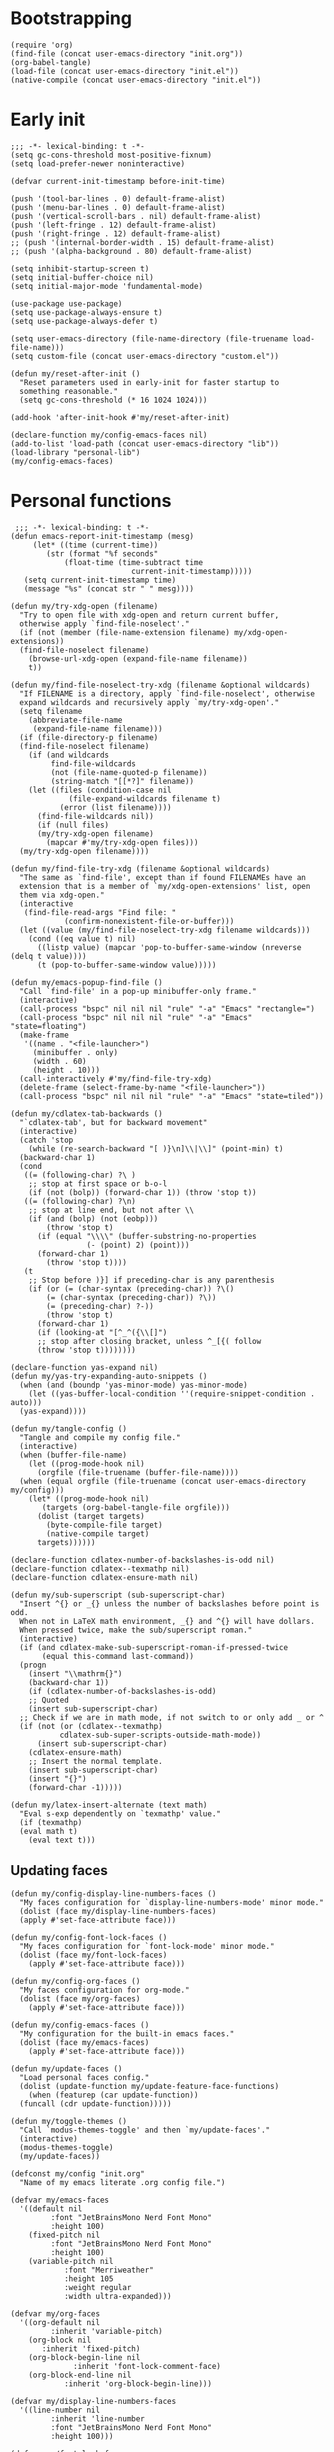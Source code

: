 #+PROPERTY: header-args :tangle "init.el" :mkdirp yes :noweb yes
#+STARTUP: overview

* Bootstrapping

#+begin_src elisp :tangle no
  (require 'org)
  (find-file (concat user-emacs-directory "init.org"))
  (org-babel-tangle)
  (load-file (concat user-emacs-directory "init.el"))
  (native-compile (concat user-emacs-directory "init.el"))
#+end_src

* Early init

#+name: early-init
#+begin_src elisp :tangle "early-init.el"
  ;;; -*- lexical-binding: t -*-
  (setq gc-cons-threshold most-positive-fixnum)
  (setq load-prefer-newer noninteractive)

  (defvar current-init-timestamp before-init-time)

  (push '(tool-bar-lines . 0) default-frame-alist)
  (push '(menu-bar-lines . 0) default-frame-alist)
  (push '(vertical-scroll-bars . nil) default-frame-alist)
  (push '(left-fringe . 12) default-frame-alist)
  (push '(right-fringe . 12) default-frame-alist)
  ;; (push '(internal-border-width . 15) default-frame-alist)
  ;; (push '(alpha-background . 80) default-frame-alist)

  (setq inhibit-startup-screen t)
  (setq initial-buffer-choice nil)
  (setq initial-major-mode 'fundamental-mode)

  (use-package use-package)
  (setq use-package-always-ensure t)
  (setq use-package-always-defer t)

  (setq user-emacs-directory (file-name-directory (file-truename load-file-name)))
  (setq custom-file (concat user-emacs-directory "custom.el"))

  (defun my/reset-after-init ()
    "Reset parameters used in early-init for faster startup to
    something reasonable."
    (setq gc-cons-threshold (* 16 1024 1024)))

  (add-hook 'after-init-hook #'my/reset-after-init)

  (declare-function my/config-emacs-faces nil)
  (add-to-list 'load-path (concat user-emacs-directory "lib"))
  (load-library "personal-lib")
  (my/config-emacs-faces)
#+end_src

* Personal functions

#+begin_src elisp :tangle "lib/personal-lib.el"
   ;;; -*- lexical-binding: t -*-
  (defun emacs-report-init-timestamp (mesg)
       (let* ((time (current-time))
	      (str (format "%f seconds"
			  (float-time (time-subtract time
						     current-init-timestamp)))))
	 (setq current-init-timestamp time)
	 (message "%s" (concat str " " mesg))))

  (defun my/try-xdg-open (filename)
    "Try to open file with xdg-open and return current buffer,
    otherwise apply `find-file-noselect'."
    (if (not (member (file-name-extension filename) my/xdg-open-extensions))
	(find-file-noselect filename)
      (browse-url-xdg-open (expand-file-name filename))
      t))

  (defun my/find-file-noselect-try-xdg (filename &optional wildcards)
    "If FILENAME is a directory, apply `find-file-noselect', otherwise
    expand wildcards and recursively apply `my/try-xdg-open'."
    (setq filename
	  (abbreviate-file-name
	   (expand-file-name filename)))
    (if (file-directory-p filename)
	(find-file-noselect filename)
      (if (and wildcards
	       find-file-wildcards
	       (not (file-name-quoted-p filename))
	       (string-match "[[*?]" filename))
	  (let ((files (condition-case nil
			   (file-expand-wildcards filename t)
			 (error (list filename))))
		(find-file-wildcards nil))
	    (if (null files)
		(my/try-xdg-open filename)
	      (mapcar #'my/try-xdg-open files)))
	(my/try-xdg-open filename))))

  (defun my/find-file-try-xdg (filename &optional wildcards)
    "The same as `find-file', except than if found FILENAMEs have an
    extension that is a member of `my/xdg-open-extensions' list, open
    them via xdg-open."
    (interactive
     (find-file-read-args "Find file: "
			  (confirm-nonexistent-file-or-buffer)))
    (let ((value (my/find-file-noselect-try-xdg filename wildcards)))
      (cond ((eq value t) nil)
	    ((listp value) (mapcar 'pop-to-buffer-same-window (nreverse (delq t value))))
	    (t (pop-to-buffer-same-window value)))))

  (defun my/emacs-popup-find-file ()
    "Call `find-file' in a pop-up minibuffer-only frame."
    (interactive)
    (call-process "bspc" nil nil nil "rule" "-a" "Emacs" "rectangle=")
    (call-process "bspc" nil nil nil "rule" "-a" "Emacs" "state=floating")
    (make-frame
     '((name . "<file-launcher>")
       (minibuffer . only)
       (width . 60)
       (height . 10)))
    (call-interactively #'my/find-file-try-xdg)
    (delete-frame (select-frame-by-name "<file-launcher>"))
    (call-process "bspc" nil nil nil "rule" "-a" "Emacs" "state=tiled"))

  (defun my/cdlatex-tab-backwards ()
    "`cdlatex-tab', but for backward movement"
    (interactive)
    (catch 'stop
      (while (re-search-backward "[ )}\n]\\|\\]" (point-min) t)
	(backward-char 1)
	(cond
	 ((= (following-char) ?\ )
	  ;; stop at first space or b-o-l
	  (if (not (bolp)) (forward-char 1)) (throw 'stop t))
	 ((= (following-char) ?\n)
	  ;; stop at line end, but not after \\
	  (if (and (bolp) (not (eobp)))
	      (throw 'stop t)
	    (if (equal "\\\\" (buffer-substring-no-properties
			       (- (point) 2) (point)))
		(forward-char 1)
	      (throw 'stop t))))
	 (t
	  ;; Stop before )}] if preceding-char is any parenthesis
	  (if (or (= (char-syntax (preceding-char)) ?\()
		  (= (char-syntax (preceding-char)) ?\))
		  (= (preceding-char) ?-))
	      (throw 'stop t)
	    (forward-char 1)
	    (if (looking-at "[^_^({\\[]")
		;; stop after closing bracket, unless ^_[{( follow
		(throw 'stop t))))))))

  (declare-function yas-expand nil)
  (defun my/yas-try-expanding-auto-snippets ()
    (when (and (boundp 'yas-minor-mode) yas-minor-mode)
      (let ((yas-buffer-local-condition ''(require-snippet-condition . auto)))
	(yas-expand))))

  (defun my/tangle-config ()
    "Tangle and compile my config file."
    (interactive)
    (when (buffer-file-name)
      (let ((prog-mode-hook nil)
	    (orgfile (file-truename (buffer-file-name))))
	(when (equal orgfile (file-truename (concat user-emacs-directory my/config)))
	  (let* ((prog-mode-hook nil)
		 (targets (org-babel-tangle-file orgfile)))
	    (dolist (target targets)
	      (byte-compile-file target)
	      (native-compile target)
	    targets))))))

  (declare-function cdlatex-number-of-backslashes-is-odd nil)
  (declare-function cdlatex--texmathp nil)
  (declare-function cdlatex-ensure-math nil)

  (defun my/sub-superscript (sub-superscript-char)
    "Insert ^{} or _{} unless the number of backslashes before point is odd.
    When not in LaTeX math environment, _{} and ^{} will have dollars.
    When pressed twice, make the sub/superscript roman."
    (interactive)
    (if (and cdlatex-make-sub-superscript-roman-if-pressed-twice
	     (equal this-command last-command))
	(progn
	  (insert "\\mathrm{}")
	  (backward-char 1))
      (if (cdlatex-number-of-backslashes-is-odd)
	  ;; Quoted
	  (insert sub-superscript-char)
	;; Check if we are in math mode, if not switch to or only add _ or ^
	(if (not (or (cdlatex--texmathp)
		     cdlatex-sub-super-scripts-outside-math-mode))
	    (insert sub-superscript-char)
	  (cdlatex-ensure-math)
	  ;; Insert the normal template.
	  (insert sub-superscript-char)
	  (insert "{}")
	  (forward-char -1)))))

  (defun my/latex-insert-alternate (text math)
    "Eval s-exp dependently on `texmathp' value."
    (if (texmathp)
	(eval math t)
      (eval text t)))
#+end_src

** Updating faces

#+begin_src elisp :tangle "lib/personal-lib.el"
  (defun my/config-display-line-numbers-faces ()
    "My faces configuration for `display-line-numbers-mode' minor mode."
    (dolist (face my/display-line-numbers-faces)
	(apply #'set-face-attribute face)))

  (defun my/config-font-lock-faces ()
    "My faces configuration for `font-lock-mode' minor mode."
    (dolist (face my/font-lock-faces)
      (apply #'set-face-attribute face)))

  (defun my/config-org-faces ()
    "My faces configuration for org-mode."
    (dolist (face my/org-faces)
      (apply #'set-face-attribute face)))

  (defun my/config-emacs-faces ()
    "My configuration for the built-in emacs faces."
    (dolist (face my/emacs-faces)
      (apply #'set-face-attribute face)))

  (defun my/update-faces ()
    "Load personal faces config."
    (dolist (update-function my/update-feature-face-functions)
      (when (featurep (car update-function))
	(funcall (cdr update-function)))))

  (defun my/toggle-themes ()
    "Call `modus-themes-toggle' and then `my/update-faces'."
    (interactive)
    (modus-themes-toggle)
    (my/update-faces))

  (defconst my/config "init.org"
    "Name of my emacs literate .org config file.")

  (defvar my/emacs-faces
    '((default nil
	       :font "JetBrainsMono Nerd Font Mono"
	       :height 100)
      (fixed-pitch nil
		   :font "JetBrainsMono Nerd Font Mono"
		   :height 100)
      (variable-pitch nil
		      :font "Merriweather"
		      :height 105
		      :weight regular
		      :width ultra-expanded)))

  (defvar my/org-faces
    '((org-default nil
		   :inherit 'variable-pitch)
      (org-block nil
		 :inherit 'fixed-pitch)
      (org-block-begin-line nil
			    :inherit 'font-lock-comment-face)
      (org-block-end-line nil
			  :inherit 'org-block-begin-line)))

  (defvar my/display-line-numbers-faces
    '((line-number nil
		   :inherit 'line-number
		   :font "JetBrainsMono Nerd Font Mono"
		   :height 100)))

  (defvar my/font-lock-faces
    '((font-lock-comment-face nil
			      :inherit 'font-lock-comment-face
			      :font "JetBrainsMono Nerd Font Mono"
			      :height 100
			      :slant italic)))

  (defvar my/update-feature-face-functions
    '((faces . my/config-emacs-faces)
      (font-core . my/config-font-lock-faces)
      (display-line-numbers . my/config-display-line-numbers-faces)
      (org . my/config-org-faces)))
#+end_src

* Package manager

#+begin_src elisp
  ;;; -*- lexical-binding: t -*-
  (add-to-list 'package-archives '("melpa" . "https://melpa.org/packages/") t)
  (add-to-list 'package-archives '("gnu" . "http://elpa.gnu.org/packages/") t)
#+end_src

* Emacs

#+begin_src elisp
  (autoload #'server-running-p "server")
  (unless (server-running-p)
    (server-start))

  (setq use-dialog-box nil)


  (savehist-mode)

  (recentf-mode)

  (global-auto-revert-mode)

  (defvar my/xdg-open-extensions
    (list "pdf" "mkv")
    "List of filename extensions which need to be opened via xdg-open.")

  (defconst dotfiles-user-emacs-dir
    (concat (getenv "HOME") "/.config/dotfiles/.config/emacs/"))

  (defvar personal-keybindings nil)
#+end_src

** Autosaves & Backups

#+begin_src elisp
  (setq auto-save-file-name-transforms
	'(("\\`/[^/]*:\\([^/]*/\\)*\\([^/]*\\)\\'" "/tmp/\\2" t)
	  (".*" "~/.config/emacs/.autosaves/" sha512)))

  (setq make-backup-files nil)
#+end_src

** Window management

#+begin_src elisp
  
#+end_src

** Keybindings

#+begin_src elisp
  (keymap-global-set "C-x C-f" #'my/find-file-try-xdg)
  (keymap-global-set "C-+" #'text-scale-increase)
  (keymap-global-set "C--" #'text-scale-decrease)

  (keymap-global-unset "C-z" t)
  (keymap-global-set "M-z" #'zap-to-char)
  (keymap-global-set "C-c n" #'notmuch)
  (keymap-global-set "C-h" #'delete-backward-char)

  ;; Org commands
  (keymap-global-set "C-c o l" #'org-store-link)
  (keymap-global-set "C-c o a" #'org-agenda)
  (keymap-global-set "C-c o c" #'org-capture)

  ;; Help
  (keymap-global-set "C-c h" 'help-command)
#+end_src

** Hooks

#+begin_src elisp
  (add-hook 'font-lock-mode-hook #'my/config-font-lock-faces)
  (add-hook 'display-line-numbers-mode-hook #'my/config-display-line-numbers-faces)
#+end_src

* Themes & fonts

** my theme

#+begin_src elisp
  (set-frame-parameter nil 'alpha-background 85)
  (add-to-list 'default-frame-alist '(alpha-background . 85))

  (use-package emacs
    :init
    (setq modus-themes-bold-constructs t
          modus-themes-italic-constructs t
          modus-themes-syntax '(alt-syntax)
          modus-themes-mode-line '(borderless accented)
          ;; modus-themes-fringes nil
          modus-themes-hl-line '(accented intense)
          modus-themes-subtle-line-numbers t
          modus-themes-paren-match '(bold)
          modus-themes-region '(accented bg-only))

    (set-fontset-font t 'han "Noto Sans CJK SC")
    (set-fontset-font t 'han "Noto Sans CJK TC" nil 'append)
    (set-fontset-font t 'symbol (font-spec :family "Noto Color Emoji") nil 'prepend) 
    :config
    (load-theme 'modus-vivendi)
    (my/update-faces))
#+end_src

** Text positioning

#+begin_src elisp
  ;; (use-package olivetti
  ;;   :defer t
  ;;   :functions elfeed-show-refresh
  ;;   :after elfeed
  ;;   :config
  ;;   (defun my/elfeed-show (buffer)
  ;;     (switch-to-buffer buffer)
  ;;     (olivetti-mode)
  ;;     (elfeed-show-refresh)))
#+end_src

* Snippets

#+begin_src elisp
  (use-package yasnippet
    :defer t
    :commands yas-minor-mode
    :config
    (setq yas-snippet-dirs '("~/.snippets"))
    (setq yas-triggers-in-field t)

    (declare-function yas-reload-all nil)
    (yas-reload-all)
    (add-hook 'LaTeX-mode-hook 'yas-minor-mode))
#+end_src

* LaTeX

#+begin_src elisp
  (use-package tex
    :defer t
    :ensure auctex
    ;; :defines tex--prettify-symbols-alist
    :config
    (require 'org)
    (declare-function TeX-revert-document-buffer nil)
    (declare-function TeX-source-correlate-mode nil)

    (defun my/latex-setup ()
      "My configuration to LaTeX-mode"
      (setq TeX-command-extra-options "--synctex=1")

      ;; Modes
      (make-local-variable 'input-method-activate-hook)
      (add-hook 'input-method-activate-hook 'my/latex-cache-im nil t)
      (add-hook 'input-method-deactivate-hook 'my/latex-cache-im-deactivated nil t)
      (add-hook 'post-command-hook 'my/latex-im-autoswitch nil t)
      (add-hook 'post-self-insert-hook 'my/yas-try-expanding-auto-snippets nil t)

      (TeX-fold-mode t)
      (TeX-source-correlate-mode t)
      (display-line-numbers-mode t)

      (let ((my/tex-prettify-symbols-alist
	     '(( "\\left( " . ?\( )
	       ( " \\right)" . ?\) )
	       ( "\\left[ " . ?\[ )
	       ( " \\right]" . ?\] )
	       ( "\\left\\{ " . ?\{ )
	       ( " \\right\\}" . ?\} )
	       ( "\\left| " . ?\| )
	       ( " \\right|" . ?\| )
	       ( "\\left< " . ?\< )
	       ( " \\right>" . ?\> )
	       ( "\\mathrm{d}" . ?ꟈ)
	       ( "\\frac" . ?÷)
	       ( "\\limits" . ?|)
	       ( "\\left." . ?< )
	       ( "\\iint" . ?∬ )
	       ( "\\iiint" . ?∭ ))))
	(dolist (my/pretty my/tex-prettify-symbols-alist)
	  (add-to-list 'prettify-symbols-alist my/pretty)))
      (delete '("--" . 8211) prettify-symbols-alist)
      (prettify-symbols-mode t))
    (add-hook 'LaTeX-mode-hook 'my/latex-setup)
    (add-to-list 'TeX-view-program-list
		 '("my-pdf-viewer"
		   ("zathura-float %o"
		    ;; (mode-io-correlate
		    ;; " --synctex-forward %n:0:\"%(project-dir)tex/main.tex\" -x \"emacsclient +%{line} %{input}\""))
		    (mode-io-correlate " --synctex-forward %n:0:\"%b\" -x \"emacsclient +%{line} %{input}\""))
		   "zathura-float"))

    (add-to-list 'TeX-view-program-selection '(output-pdf "my-pdf-viewer"))

    (add-hook 'TeX-after-compilation-finished-functions #'TeX-revert-document-buffer)

    ;; (setq TeX-electric-math '("\\(" . "\\)"))
    (setq TeX-source-correlate-start-server t)
    (setq auto-mode-alist (cons '("\\.tex$" . latex-mode) auto-mode-alist))
    (setq TeX-parse-self t)
    (setq japanese-TeX-error-messages nil)



    (use-package cdlatex
      :ensure t
      :hook (LaTeX-mode . turn-on-cdlatex)
      ;; :config
      ;; (setopt cdlatex-math-modify-prefix "C-S-z")
      ;; (setopt cdlatex-math-symbol-prefix "C-z")
      :bind (:map
	     cdlatex-mode-map
	     ("<tab>" . cdlatex-tab)
	     ("<backtab>" . my/cdlatex-tab-backwards)
	     ("C-z" . cdlatex-math-symbol)
	     ("C-S-z" . cdlatex-math-modify)
	     :map orgtbl-mode-map
	     ("<tab>" . lazytab-org-table-next-field-maybe))
      :config
      (load-file (concat user-emacs-directory "lazytab.el"))
      (require 'lazytab)
      (lazytab-mode t)

      (setq cdlatex-command-alist
	    '(
	      ("pd"		"Insert a partial derivative frac"
	       "\\frac{\\partial ?}{\\partial }" cdlatex-position-cursor nil nil t)
	      ("ppd"		"Insert a second order partial derivative frac (one var)"
	       "\\frac{\\partial^2 ?}{\\partial ^2}" cdlatex-position-cursor nil nil t)
	      ("ddd"		"Insert a second order full derivative frac (one var)"
	       "\\frac{\\mathrm{d}^2 ?}{\\mathrm{d} ^2}" cdlatex-position-cursor nil nil t)
	      ("pdpd"		"Insert a second order partial derivative frac (two vars)"
	       "\\frac{\\partial^2 ?}{\\partial \\partial }" cdlatex-position-cursor nil nil t)
	      ("dd"		"Insert a full derivative frac"
	       "\\frac{\\mathrm{d}?}{\\mathrm{d} }" cdlatex-position-cursor nil nil t)
	      ("fr"		"Insert \\frac{}{}"
	       "\\frac{ ? }{ }" cdlatex-position-cursor nil nil t)
	      ("equ*"		"Insert an EQUATION* environment template"
	       "" cdlatex-environment ("equation*") t nil)
	      ("ss*"		"Insert a \\subsection*{} statement"
	       "\\subsection*{?}" cdlatex-position-cursor nil t nil)
	      ("sss*"		"Insert a \\subsubsection*{} statement"
	       "\\subsubsection*{?}" cdlatex-position-cursor nil t nil)
	      ("отв"		"Insert my standard answer statement"
	       "\\paragraph{\\textbf{Ответ:}} $\\displaystyle ?$." cdlatex-position-cursor nil t nil)
	      ("seq"	"Insert a system of linear equations"
	       "\\begin{dcases}
	?
	\\end{dcases}" cdlatex-position-cursor nil nil t)
	      ("ceq"		"Insert a collection of linear equations"
	       "\\begin{sqdcases}
	?
	\\end{sqdcases}" cdlatex-position-cursor nil nil t)
	      ("prodl"		"Insert \\prod\\limits_{}^{}"
	       "\\prod\\limits_{?}^{}" cdlatex-position-cursor nil nil t)
	      ("iintl"		"Insert \\iint\\limits_{}^{}"
	       "\\iint\\limits_{?}^{}" cdlatex-position-cursor nil nil t)
	      ("iiintl"		"Insert \\iiint\\limits_{}^{}"
	       "\\iiint\\limits_{?}^{}" cdlatex-position-cursor nil nil t)
	      ("pmx"		"Insert pmatrix env"
	       "\\begin{pmatrix} ? \\end{pmatrix}" lazytab-position-cursor-and-edit nil nil t)))

      (setq cdlatex-math-symbol-alist
	    '(
	      ( ?\[ ("\\Leftarrow"      "\\Longleftarrow"	"\\hookleftarrow"))
	      ( ?\] ("\\Rightarrow"     "\\Longrightarrow"	"\\hookrightarrow"))))

      (setq cdlatex-math-modify-alist
	    '(
	      ( ?\] "\\text{?}" "$?$" nil nil nil)
	      ( ?l "\\left. ? \\right|" nil nil nil nil)))

      (define-key cdlatex-mode-map "/"
		  #'(lambda ()
		      (interactive)
		      (my/latex-insert-alternate '(insert "/") '(my/sub-superscript "^"))))
      (define-key cdlatex-mode-map "."
		  #'(lambda ()
		      (interactive)
		      (my/latex-insert-alternate '(insert ".") '(my/sub-superscript "_"))))
      (define-key cdlatex-mode-map "_"
		  #'(lambda ()
		      (interactive)
		      (my/latex-insert-alternate '(insert "_") '(insert "."))))
      (define-key cdlatex-mode-map "^"
		  #'(lambda ()
		      (interactive)
		      (my/latex-insert-alternate '(insert "^") '(insert "/"))))
      (keymap-set cdlatex-mode-map "C-`" #'prettify-symbols-mode))

    (defun my/latex-cache-im ()
      "Set (whether the point is in math mode) variables `my/latex-current-math-im'
	  or `my/latex-current-text-im' as freshly switched im"
      (when (eq major-mode 'latex-mode)
	(if (texmathp)
	    (setq my/latex-current-math-im current-input-method)
	  (setq my/latex-current-text-im current-input-method))))

    (defun my/latex-cache-im-deactivated ()
      "Set (whether the point is in math mode) variables `my/latex-current-math-im'
	  or `my/latex-current-text-im' as nil"
      (when (eq major-mode 'latex-mode)
	(if (texmathp)
	    (setq my/latex-current-math-im nil)
	  (setq my/latex-current-text-im nil))))

    (defun my/latex-im-autoswitch ()
      "Switch input method automatically based on whether is the point in math mode."
      (when (eq major-mode 'latex-mode)
	(if (texmathp)
	    (unless (string= current-input-method my/latex-current-math-im)
	      (activate-input-method my/latex-current-math-im))
	  (unless (string= current-input-method my/latex-current-text-im)
	    (activate-input-method my/latex-current-text-im))))))

  (defvar-local my/latex-current-text-im nil
    "Last im used in nonmath-mode in a LaTeX buffer")

  (defvar-local my/latex-current-math-im nil
    "Last im used in math-mode in a LaTeX buffer")
#+end_src

* EXPERIMENT

#+begin_src elisp
  ;; (defvar rattex--active-keymap 'rattex-mode-map)

  ;; (defvar rattex-track-size 10
  ;;   "Amount of tracked last inserted racks.")

  ;; (defvar rattex-derivative-keymap
  ;;   (let ((map (make-sparse-keymap)))
  ;;     (define-key map "M-d" #'rattex-insert-partial-derivative)
  ;;     map)
  ;;   "rattex keymap")

  ;; (defun rattex--insert-derivative (d-string)
  ;;   "Insert derivative with `d' as given string."
  ;;   (let ((start-point (point))
  ;; 	(end-point (point))
  ;; 	(d-length (length d-string)))
  ;;     (insert "\\frac{}{}")
  ;;     (backward-char 3)
  ;;     (insert (concat d-string " "))
  ;;     (forward-char 2)
  ;;     (insert (concat d-string " "))
  ;;     (backward-char (+ 3 d-length))
  ;;     (list 'start-point start-point
  ;; 	  'end-point end-point
  ;; 	  'rattex-rack-type 'rattex--partial)))

  ;; (defvar rattex-mode-map rattex-derivative-keymap
  ;;   "Keymap for rattex-mode")

  ;; (defun rattex-insert-partial-derivative ()
  ;;   "Insert a partial derivative."
  ;;   (interactive)
  ;;   (rattex--insert-derivative "\\partial"))

  ;; (defvar rattex--snippet-auto-p nil
  ;;   "Current state of autosnippet functionality.")

  ;; (defun rattex-snippet-toggle-auto ()
  ;;   "Toggle autosnippet functionality."
  ;;   (interactive)
  ;;   (if rattex--snippet-auto-p
  ;;       (remove-hook 'post-self-insert-hook 'rattex-snippet-try-expand)
  ;;     (add-hook 'post-self-insert-hook 'rattex-snippet-try-expand)))

  ;; (defvar rattex--snippet-table
  ;;   (make-hash-table
  ;;    :test 'equal
  ;;    :weakness nil
  ;;    :size 20
  ;;    :rehash-size 20
  ;;    :rehash-threshold 0.5))

  ;; (defun rattex-snippet-set-table (snippets-alist)
  ;;   "Create a snippet table from given list."
  ;;   (dolist (snippet snippets-alist)
  ;;     (puthash (car snippet) (cdr snippet) rattex--snippet-table)))

  ;; (defvar my/rattex-snippets
  ;;   (list
  ;;    '("pd" . (rattex-insert-partial-derivative . rattex-default-math-condition-p))))

  ;; (defun rattex-default-math-condition-p ()
  ;;   "Return t if char before the point is alphanumeric"
  ;;   (let ((inhibit-message t))
  ;;     (memq (get-char-code-property (char-before) 'general-category)
  ;; 	  '(Ll Lu Lo Lt Lm Nl Nd No))))

  ;; (defvar rattex-snippet-max-length 4
  ;;   "Maximum length of snippet key string.")

  ;; (defun rattex--snippet-try-key (key length)
  ;;   "Try to expand snippet from given key."
  ;;   (let ((action (gethash key rattex--snippet-table nil)))
  ;;     (if action
  ;; 	(progn
  ;; 	  (backward-char length)
  ;; 	  (if (funcall (cdr action))
  ;; 	      (forward-char length)
  ;; 	    (delete-char length)
  ;; 	    (funcall (car action))
  ;; 	    nil))
  ;;       t)))

  ;; (defun rattex-snippet-try-expand ()
  ;;   "Try to expand snippet at point"
  ;;   (interactive)
  ;;   (let ((move 1)
  ;; 	(key-end (point)))
  ;;     (while
  ;; 	(and
  ;; 	 (<= move rattex-snippet-max-length)
  ;; 	 (let* ((key-start (- key-end move))
  ;; 		(key (buffer-substring-no-properties key-start key-end)))
  ;; 	   (setq move (1+ move))
  ;; 	   (if (< key-start 1)
  ;; 	       nil
  ;; 	     (rattex--snippet-try-key key (- key-end key-start))))))))

  ;; (define-minor-mode rattex-mode
  ;;   "ne pridumal"
  ;;   :lighter "rttx")

  ;; (rattex-snippet-toggle-auto)
  ;; (rattex-snippet-set-table my/rattex-snippets)

  ;; (defconst rattrap-path (concat user-emacs-directory "pkgs/rattrap/"))
  ;; (use-package rattrap
  ;;   :ensure nil
  ;;   :demand t
  ;;   :load-path rattrap-path
  ;;   :config
  ;;   (defvar my/partiald-rat
  ;;     (list :action    #'ignore
  ;; 	  :condition #'rattrap-builtin-cond-alphanum
  ;; 	  :modifier  ?d
  ;; 	  :prefixes  '((?s ))))
  
  ;;   (defvar my/rattrap-latex-table
  ;;     (rattrap-make-table
  ;;      '(("pd" . my/partiald-rat)) )
#+end_src

* Elisp

#+begin_src elisp
  (define-key emacs-lisp-mode-map (kbd "M-q") #'lisp-fill-paragraph)
#+end_src

* Org

#+begin_src elisp
  (use-package org
    :defer t
    :ensure nil
    :init
    (add-hook 'org-mode-hook #'my/config-org-faces)
    :hook
    (org-mode . display-line-numbers-mode)
    :config
    ;; Modules
    (add-to-list 'org-modules 'org-habit t)

    (setq org-src-window-setup 'current-window)
    (setq org-startup-indented t)

    ;; Habits
    (setq org-habit-graph-column 50)

    ;; Todo
    (setq org-todo-keywords
          '((sequence "TODO" "DOING" "DONE")))

    ;; Logging
    (setq org-log-done 'time)
    (setq org-log-into-drawer t)
    (setq org-agenda-start-with-log-mode t)


    (setq org-agenda-window-setup 'only-window)
    (setq org-agenda-restore-windows-after-quit t)

    (add-hook 'after-save-hook 'my/tangle-config))
#+end_src

* News, mail & web

#+begin_src elisp
  ;; Me!
  (setq user-full-name "Ratibor Siryi"
        user-mail-address "siryi.ra@phystech.edu")

  (use-package elfeed
    :defer t
    :config
    (setq elfeed-show-entry-switch 'my/elfeed-show)
    (setq elfeed-feeds
          '(("https://karthinks.com/index.xml" blog emacs)
            ("https://blogs.ams.org/mathgradblog/feed/" math)
            ("https://rsshub.app/telegram/channel/miptru" tgch mipt))))

  (use-package elpher
    :defer t)

  (use-package notmuch
    :defer t
    :init
    (setq mail-user-agent 'notmuch-user-agent)
    :config
    (setq notmuch-hello-sections
          '(notmuch-hello-insert-saved-searches
            notmuch-hello-insert-search
            notmuch-hello-insert-recent-searches
            notmuch-hello-insert-alltags)))

  (setq send-mail-function 'sendmail-send-it
        sendmail-program "msmtp"
        sendmail-coding-system 'utf-8-unix)
        ;; smtpmail-smtp-server "smtp.yandex.ru"
        ;; smtpmail-smtp-service 465
        ;; smtpmail-stream-type 'ssl
        ;; message-send-mail-function #'smtpmail-send-it)

  (use-package eww
    :ensure nil
    :config
    (setq browse-url-browser-function #'eww-browse-url))
#+end_src

* Input methods & typing

** ---
** Input methods

#+begin_src elisp
  (use-package rime
    :defer t)

  (defun input-method-set-default (im)
    "Set default input method"
    (interactive "sInput method: ")
    (let ((custom-input-method-alist '(("ru" . "russian-computer")
				       ("zh" . "rime"))))
      (setq default-input-method (cdr (assoc im custom-input-method-alist nil)))
      (message (cdr (assoc im custom-input-method-alist nil)))))

  (setq default-input-method "russian-computer")
#+end_src

** Language tools

#+begin_src elisp
  (use-package jinx
    :hook (org-mode text-mode LaTeX-mode)
    :config
    (setq jinx-languages "en_US ru_RU")
    (keymap-local-set "M-$" #'jinx-correct))
#+end_src

** Typing

#+begin_src elisp
  (use-package speed-type
    :defer t)
#+end_src

** ---

* Devtools & language modes

** ---

** Hare
#+begin_src elisp
  (use-package hare)
#+end_src
** Mathematica

#+begin_src elisp
  ;; (use-package wolfram-mode
  ;;   :config
  ;;   (setq wolfram-path "~/.Mathematica/Applications"
  ;; 	wolfram-program "wolframscript")
  ;;   (add-to-list 'auto-mode-alist '("\.wls$" . wolfram-mode)))

  (use-package xah-wolfram-mode
    :ensure nil
    :demand t
    :load-path "pkgs/xah-wolfram-mode/"
    :config
    (keymap-set xah-wolfram-mode-map "C-c C-c" #'xah-wolfram-run-script))
#+end_src

** Collaborative editing

#+begin_src elisp
  (use-package crdt)
#+end_src

** builtins

#+begin_src elisp
  (use-package electric
    :after prog-mode
    :hook ((prog-mode . electric-pair-mode)))

  (use-package prog-mode
    :ensure nil
    :hook
    (prog-mode . display-line-numbers-mode))
#+end_src

** Eglot

#+begin_src elisp
  (use-package eglot
    :defer t
    :ensure nil
    :hook
    (c++mode . eglot-ensure)
    :config
    (add-to-list 'eglot-server-programs
		 '((c-mode c++-mode)
		   . ("clangd"))))  
#+end_src

** VCS

#+begin_src elisp
  (use-package magit
    :defer t)
#+end_src

** Julia

#+begin_src elisp
  (use-package julia-mode
    :defer t)

  (use-package julia-repl
    :defer t)
#+end_src

** Yaml

#+begin_src elisp
  (use-package yaml-mode
    :defer t)
#+end_src

** Nix

#+begin_src elisp
  (use-package nix-mode
    :defer t)
#+end_src

** Common Lisp

#+begin_src elisp
  (use-package slime
    :defer t
    :config
    (setq inferior-lisp-program "sbcl"))
#+end_src

** Elixir
#+begin_src elisp
  (use-package elixir-mode)
#+end_src

** sxhkd

#+begin_src elisp
  (use-package sxhkdrc-mode
    :defer t
    :hook
    (sxhkdrc-mode . display-line-numbers-mode)
    :config
    (add-to-list 'auto-mode-alist `(,(rx "sxhkdrc" string-end) . sxhkdrc-mode)))
#+end_src

** C & C++

#+begin_src elisp
  (use-package clang-format
    :defer t
    :config
    (declare-function my/clang-format-config nil)
    (defun my/clang-format-config ()
      "My clang-format config. I have an idea to create alternative
  package for clang-format, because this one doesn't provide minor
  mode and doing strange things with `org-babel-tangle'."
      (keymap-local-set "C-M-\\" #'clang-format-region)
      (keymap-local-set "C-i" #'clang-format)
      (add-hook 'before-save-hook #'clang-format-buffer nil t))

    (add-hook 'c-mode-hook #'my/clang-format-config)
    (add-hook 'c++-mode-hook #'my/clang-format-config))

  (setq c-default-style '((java-mode . "java")
			  (awk-mode . "awk")
			  (c-mode . "linux")
			  (other . "gnu")))
#+end_src

** Gnuplot

#+begin_src elisp
  (use-package gnuplot
    :defer t
    :config
    (autoload 'gnuplot-mode "gnuplot" "Gnuplot major mode" t)
    (autoload 'gnuplot-make-buffer "gnuplot" "open a buffer in gnuplot-mode" t)
    (setq auto-mode-alist (append '(("\\.gp$" . gnuplot-mode)) auto-mode-alist)))
#+end_src

** Company

#+begin_src elisp
  (use-package company
    :hook prog-mode
    :config
    (setq company-idle-delay 0)
    (setq company-minimum-prefix-length 1))
#+end_src

** Theming

#+begin_src elisp
  (use-package rainbow-delimiters
    :defer t
    :after prog-mode
    :hook (prog-mode . rainbow-delimiters-mode))
#+end_src

** ---

** md

#+begin_src elisp
  (use-package markdown-mode)
#+end_src

* unsorted

#+begin_src elisp
	;; Me
      (setq-default fill-column 80)
      (setq frame-resize-pixelwise t)
      (column-number-mode 1)
      (global-hl-line-mode t)
      (add-to-list 'auto-mode-alist '("\\.txt$'" . text-mode))
      (setenv "GPG_AGENT_INFO" nil)
      (add-hook 'after-save-hook
		'executable-make-buffer-file-executable-if-script-p)
#+end_src
* Minibuffer (vertico, marginalia)

#+begin_src elisp
  (use-package vertico
    :demand t
    :config
    (setq vertico-count 20)
    (vertico-mode))

  (use-package marginalia
    :demand t
    :bind
    (:map minibuffer-local-map
	  ("M-a" . marginalia-cycle))
    :init
    (marginalia-mode))
#+end_src

* Completion

#+begin_src elisp
  (use-package orderless
    :demand t
    :custom
    (completion-styles '(orderless basic))
    (completion-category-overrides '((file (styles basic partial-completion)))))
#+end_src

'* Navigation (consult)

#+begin_src elisp 
  (use-package consult
    :demand t
    :bind
    (("C-c k" . consult-kmacro)
     ;; ("C-c h" . consult-history)
     ("C-c m" . consult-man)
     ("C-c i" . consult-info)
     ("C-x b" . consult-buffer)
     ;; M-g bindings in `goto-map'
     ("M-g e" . consult-compile-error)
     ("M-g m" . consult-mark)
     ;; M-s bindings in `search-map'
     ("M-s G" . consult-grep)
     ("M-s g" . consult-git-grep)
     ("M-s d" . consult-find)
     )
    :init
    (setq xref-show-xrefs-function #'consult-xref))
  (message (emacs-init-time))
#+end_src

* EXWM

#+begin_src elisp
  ;; (use-package exwm
  ;;   :init
  ;;   (require 'exwm-config))

  ;; (defun my/exwm-config ()
  ;;   "Jo Gay's exwm config"
  ;;   (setq exwm-workspace-number 1)
  ;;   (add-hook 'exwm-update-class-hook
  ;;             (lambda ()
  ;;               (exwm-workspace-rename-buffer exwm-class-name)
  ;;               (setq-local mode-line-format nil)))

  ;;   (setq exwm-input-global-keys
  ;;         `((,(kbd "s-x") . my/exwm-launch-application)
  ;;           (,(kbd "s-w") . exwm-workspace-switch)
  ;;           (,(kbd "s-|") . exwm-reset)

  ;;           (,(kbd "<XF86AudioMute>") . my/exwm-mute-volume)
  ;;           (,(kbd "<XF86AudioRaiseVolume>") . my/exwm-raise-volume)
  ;;           (,(kbd "<XF86AudioLowerVolume>") . my/exwm-lower-volume)))

  ;;   (setq exwm-input-simulation-keys
  ;;         `((,(kbd "C-b") . [left])
  ;;           (,(kbd "C-f") . [right])
  ;;           (,(kbd "C-p") . [up])
  ;;           (,(kbd "C-n") . [down])
  ;;           (,(kbd "C-a") . [home])
  ;;           (,(kbd "C-e") . [end]))))

  ;; (defun my/exwm-mute-volume ()
  ;;   "Mute audio"
  ;;   (interactive)
  ;;   (start-process-shell-command "mute" nil "wpctl set-mute @DEFAULT_AUDIO_SINK@ toggle"))

  ;; (defun my/exwm-raise-volume ()
  ;;   "Raise volume"
  ;;   (interactive)
  ;;   (start-process-shell-command "raisev" nil "wpctl set-volume -l 1.5 @DEFAULT_AUDIO_SINK@ 5%+"))

  ;; (defun my/exwm-lower-volume ()
  ;;   "Lower volume"
  ;;   (interactive)
  ;;   (start-process-shell-command "lowerv" nil "wpctl set-volume @DEFAULT_AUDIO_SINK@ 5%-"))

  ;; (defun my/exwm-launch-application (command)
  ;;   (interactive (list (read-shell-command "jo gay: ")))
  ;;   (start-process-shell-command command nil command))

  ;; (my/exwm-config)
  ;; (exwm-enable)
#+end_src

* Dired

#+begin_src elisp
  (use-package dired
    :ensure nil
    :init
    (defvar my/dired-listing-dispatcher-map
      (make-sparse-keymap
       "\
  [z] -la
  [h] -l")
      "Listing options keymap for Dired.")

    (let ((key-switches '(("z" . "-la")
                          ("h" . "-l"))))
      (dolist (key-switch key-switches)
        (let ((key (car key-switch))
              (switch (cdr key-switch)))
          (keymap-set my/dired-listing-dispatcher-map
                      key
                      (lambda ()
                        (interactive)
                        (setq-local dired-listing-switches switch)
                        (dired-sort-other switch))))))
    :bind-keymap
    ("C-c z" . my/dired-listing-dispatcher-map)
    :config
    (setq dired-create-destination-dirs 'always)
    (setq dired-create-destination-dirs-on-trailing-dirsep t))

#+end_src

* Minibuffer-line

#+begin_src elisp
  ;; (use-package minibuffer-line)
  ;; (use-package mini-modeline
  ;;   :config

  ;;   (setq mini-modeline-display-gui-line nil))

  ;; (use-package echo-bar
  ;;   :config
  ;;   (require 'battery)
  ;;   (setq echo-bar-format
  ;; 	'(:eval (concat
  ;; 		 (if battery-status-function
  ;; 		     (concat (battery-format
  ;; 			      "[%b%p%%%%]"
  ;; 			      (funcall battery-status-function))
  ;; 			     " | ")
  ;; 		   "")
  ;; 		 (format-time-string "%b %d | %H:%M:%S")))))

  ;; (echo-bar-mode)

#+end_src

* Terminal
#+begin_src elisp
  (use-package eat)

  (setq eshell-visual-commands nil)

  (eat-eshell-visual-command-mode)
  (eat-eshell-mode)
#+end_src

* Final touches!
#+begin_src elisp
  (load custom-file)
#+end_src
